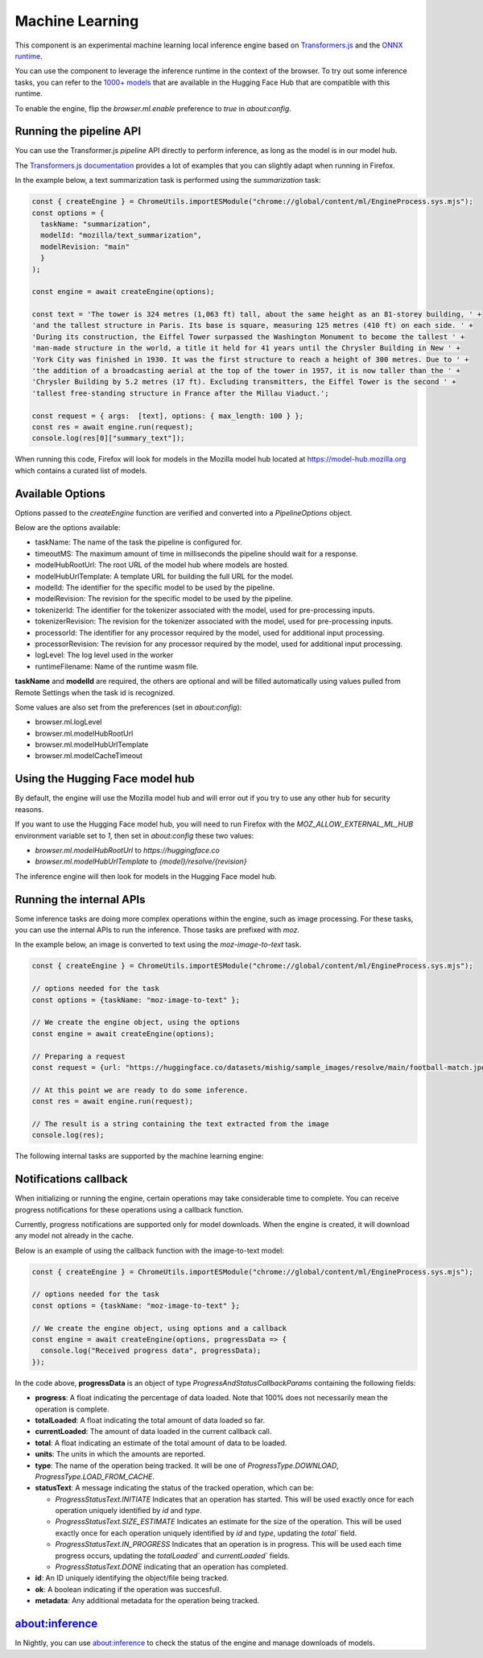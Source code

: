 Machine Learning
================

This component is an experimental machine learning local inference engine based on
`Transformers.js <https://huggingface.co/docs/transformers.js/index>`_ and
the `ONNX runtime <https://onnxruntime.ai/>`_.

You can use the component to leverage the inference runtime in the context
of the browser. To try out some inference tasks, you can refer to the
`1000+ models <https://huggingface.co/models?library=transformers.js>`_
that are available in the Hugging Face Hub that are compatible with this runtime.

To enable the engine, flip the `browser.ml.enable` preference to `true` in `about:config`.

Running the pipeline API
::::::::::::::::::::::::

You can use the Transformer.js `pipeline` API directly to perform inference, as long
as the model is in our model hub.

The `Transformers.js documentation <https://huggingface.co/tasks>`_ provides a lot
of examples that you can slightly adapt when running in Firefox.

In the example below, a text summarization task is performed using the `summarization` task:

.. code-block:: javascript

  const { createEngine } = ChromeUtils.importESModule("chrome://global/content/ml/EngineProcess.sys.mjs");
  const options = {
    taskName: "summarization",
    modelId: "mozilla/text_summarization",
    modelRevision: "main"
    }
  );

  const engine = await createEngine(options);

  const text = 'The tower is 324 metres (1,063 ft) tall, about the same height as an 81-storey building, ' +
  'and the tallest structure in Paris. Its base is square, measuring 125 metres (410 ft) on each side. ' +
  'During its construction, the Eiffel Tower surpassed the Washington Monument to become the tallest ' +
  'man-made structure in the world, a title it held for 41 years until the Chrysler Building in New ' +
  'York City was finished in 1930. It was the first structure to reach a height of 300 metres. Due to ' +
  'the addition of a broadcasting aerial at the top of the tower in 1957, it is now taller than the ' +
  'Chrysler Building by 5.2 metres (17 ft). Excluding transmitters, the Eiffel Tower is the second ' +
  'tallest free-standing structure in France after the Millau Viaduct.';

  const request = { args:  [text], options: { max_length: 100 } };
  const res = await engine.run(request);
  console.log(res[0]["summary_text"]);


When running this code, Firefox will look for models in the Mozilla model hub located at https://model-hub.mozilla.org
which contains a curated list of models.

Available Options
:::::::::::::::::

Options passed to the `createEngine` function are verified and converted into a `PipelineOptions` object.

Below are the options available:

- taskName: The name of the task the pipeline is configured for.
- timeoutMS: The maximum amount of time in milliseconds the pipeline should wait for a response.
- modelHubRootUrl: The root URL of the model hub where models are hosted.
- modelHubUrlTemplate: A template URL for building the full URL for the model.
- modelId: The identifier for the specific model to be used by the pipeline.
- modelRevision: The revision for the specific model to be used by the pipeline.
- tokenizerId: The identifier for the tokenizer associated with the model, used for pre-processing inputs.
- tokenizerRevision: The revision for the tokenizer associated with the model, used for pre-processing inputs.
- processorId: The identifier for any processor required by the model, used for additional input processing.
- processorRevision: The revision for any processor required by the model, used for additional input processing.
- logLevel: The log level used in the worker
- runtimeFilename: Name of the runtime wasm file.

**taskName** and **modelId** are required, the others are optional and will be filled automatically
using values pulled from Remote Settings when the task id is recognized.

Some values are also set from the preferences (set in `about:config`):

- browser.ml.logLevel
- browser.ml.modelHubRootUrl
- browser.ml.modelHubUrlTemplate
- browser.ml.modelCacheTimeout


Using the Hugging Face model hub
::::::::::::::::::::::::::::::::

By default, the engine will use the Mozilla model hub and will error out if you try to use any other hub for security reasons.

If you want to use the Hugging Face model hub, you will need to run Firefox with the `MOZ_ALLOW_EXTERNAL_ML_HUB` environment variable
set to `1`, then set in `about:config` these two values:

- `browser.ml.modelHubRootUrl` to `https://huggingface.co`
- `browser.ml.modelHubUrlTemplate` to `{model}/resolve/{revision}`

The inference engine will then look for models in the Hugging Face model hub.


Running the internal APIs
:::::::::::::::::::::::::

Some inference tasks are doing more complex operations within the engine, such as image processing.
For these tasks, you can use the internal APIs to run the inference. Those tasks are prefixed with `moz`.

In the example below, an image is converted to text using the `moz-image-to-text` task.


.. code-block:: javascript

  const { createEngine } = ChromeUtils.importESModule("chrome://global/content/ml/EngineProcess.sys.mjs");

  // options needed for the task
  const options = {taskName: "moz-image-to-text" };

  // We create the engine object, using the options
  const engine = await createEngine(options);

  // Preparing a request
  const request = {url: "https://huggingface.co/datasets/mishig/sample_images/resolve/main/football-match.jpg"};

  // At this point we are ready to do some inference.
  const res = await engine.run(request);

  // The result is a string containing the text extracted from the image
  console.log(res);


The following internal tasks are supported by the machine learning engine:

.. js:autofunction:: imageToText


Notifications callback
::::::::::::::::::::::

When initializing or running the engine, certain operations may take considerable time to complete.
You can receive progress notifications for these operations using a callback function.

Currently, progress notifications are supported only for model downloads.
When the engine is created, it will download any model not already in the cache.

Below is an example of using the callback function with the image-to-text model:

.. code-block:: javascript

  const { createEngine } = ChromeUtils.importESModule("chrome://global/content/ml/EngineProcess.sys.mjs");

  // options needed for the task
  const options = {taskName: "moz-image-to-text" };

  // We create the engine object, using options and a callback
  const engine = await createEngine(options, progressData => {
    console.log("Received progress data", progressData);
  });


In the code above, **progressData** is an object of type `ProgressAndStatusCallbackParams` containing the following fields:

- **progress**: A float indicating the percentage of data loaded. Note that 100% does not necessarily mean the operation is complete.
- **totalLoaded**: A float indicating the total amount of data loaded so far.
- **currentLoaded**: The amount of data loaded in the current callback call.
- **total**: A float indicating an estimate of the total amount of data to be loaded.
- **units**: The units in which the amounts are reported.
- **type**: The name of the operation being tracked. It will be one of `ProgressType.DOWNLOAD`, `ProgressType.LOAD_FROM_CACHE`.
- **statusText**: A message indicating the status of the tracked operation, which can be:

  - `ProgressStatusText.INITIATE` Indicates that an operation has started. This will be used exactly once for each operation uniquely identified by `id` and `type`.

  - `ProgressStatusText.SIZE_ESTIMATE` Indicates an estimate for the size of the operation. This will be used exactly once for each operation uniquely identified by `id` and `type`, updating the `total`` field.

  - `ProgressStatusText.IN_PROGRESS` Indicates that an operation is in progress. This will be used each time progress occurs, updating the `totalLoaded`` and `currentLoaded`` fields.

  - `ProgressStatusText.DONE`  indicating that an operation has completed.

- **id**: An ID uniquely identifying the object/file being tracked.
- **ok**: A boolean indicating if the operation was succesfull.
- **metadata**: Any additional metadata for the operation being tracked.


about:inference
:::::::::::::::

In Nightly, you can use `about:inference <about:inference>`_ to check the status of the engine and manage downloads of models.
